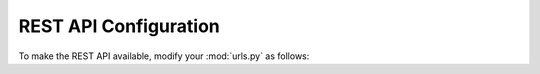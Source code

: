 REST API Configuration
======================

To make the REST API available, modify your :mod:`urls.py` as follows:

.. code-block:: python
    :emphasize-lines: 3, 6-8

    urlpatterns = [
        ...
        path('api/accounts/', include('django_flex_user.urls')),
    ]

    urlpatterns += [
        path('api-auth/', include('rest_framework.urls')),
    ]

